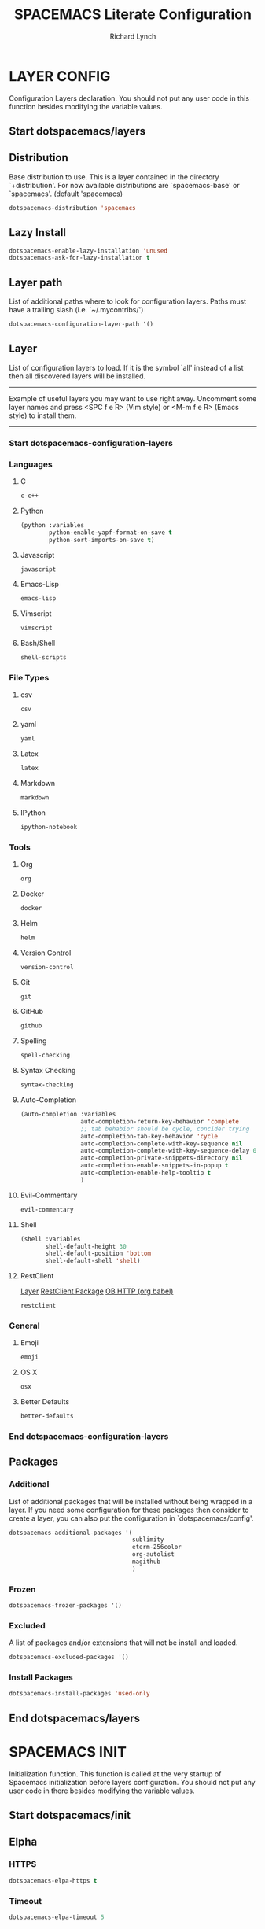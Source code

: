 #+TITLE: SPACEMACS Literate Configuration
#+AUTHOR: Richard Lynch
#+PROPERTY: header-args :tangle yes :comments link
* LAYER CONFIG
 Configuration Layers declaration.
 You should not put any user code in this function besides modifying the variable values.
** Start dotspacemacs/layers
#+BEGIN_SRC emacs-lisp :exports none
  (defun dotspacemacs/layers ()
    (setq-default
#+END_SRC
** Distribution
Base distribution to use. This is a layer contained in the directory
`+distribution'. For now available distributions are `spacemacs-base'
or `spacemacs'. (default 'spacemacs)
#+BEGIN_SRC emacs-lisp
   dotspacemacs-distribution 'spacemacs
#+END_SRC
** Lazy Install
#+BEGIN_SRC emacs-lisp
   dotspacemacs-enable-lazy-installation 'unused
   dotspacemacs-ask-for-lazy-installation t
#+END_SRC
** Layer path
   List of additional paths where to look for configuration layers.
   Paths must have a trailing slash (i.e. `~/.mycontribs/')
#+BEGIN_SRC emacs-lisp
   dotspacemacs-configuration-layer-path '()
#+END_SRC
** Layer
   List of configuration layers to load. If it is the symbol `all' instead
   of a list then all discovered layers will be installed.
   ----------------------------------------------------------------
   Example of useful layers you may want to use right away.
   Uncomment some layer names and press <SPC f e R> (Vim style) or
   <M-m f e R> (Emacs style) to install them.
   ----------------------------------------------------------------
*** Start dotspacemacs-configuration-layers
#+BEGIN_SRC emacs-lisp :exports none
    dotspacemacs-configuration-layers
    '(
#+END_SRC
*** Languages
**** C
#+BEGIN_SRC emacs-lisp
     c-c++
#+END_SRC
**** Python
#+BEGIN_SRC emacs-lisp
     (python :variables
             python-enable-yapf-format-on-save t
             python-sort-imports-on-save t)
#+END_SRC
**** Javascript
#+BEGIN_SRC emacs-lisp
     javascript
#+END_SRC
**** Emacs-Lisp
#+BEGIN_SRC emacs-lisp
emacs-lisp
#+END_SRC
**** Vimscript
#+BEGIN_SRC emacs-lisp
vimscript
#+END_SRC
**** Bash/Shell
#+BEGIN_SRC emacs-lisp
shell-scripts
#+END_SRC
*** File Types
**** csv
#+BEGIN_SRC emacs-lisp
csv
#+END_SRC
**** yaml
#+BEGIN_SRC emacs-lisp
yaml
#+END_SRC
**** Latex
#+BEGIN_SRC emacs-lisp
latex
#+END_SRC
**** Markdown
#+BEGIN_SRC emacs-lisp
markdown
#+END_SRC
**** IPython
#+BEGIN_SRC emacs-lisp
ipython-notebook
#+END_SRC
*** Tools
**** Org
#+BEGIN_SRC emacs-lisp
org
#+END_SRC
**** Docker
#+BEGIN_SRC emacs-lisp
docker
#+END_SRC
**** Helm
#+BEGIN_SRC emacs-lisp
helm
#+END_SRC
**** Version Control
#+BEGIN_SRC emacs-lisp
version-control
#+END_SRC
**** Git
#+BEGIN_SRC emacs-lisp
git
#+END_SRC
**** GitHub
#+BEGIN_SRC emacs-lisp
github
#+END_SRC
**** Spelling
#+BEGIN_SRC emacs-lisp
  spell-checking
#+END_SRC
**** Syntax Checking
#+BEGIN_SRC emacs-lisp
syntax-checking
#+END_SRC
**** Auto-Completion
#+BEGIN_SRC emacs-lisp
  (auto-completion :variables
                   auto-completion-return-key-behavior 'complete
                   ;; tab behabior should be cycle, concider trying
                   auto-completion-tab-key-behavior 'cycle
                   auto-completion-complete-with-key-sequence nil
                   auto-completion-complete-with-key-sequence-delay 0.3
                   auto-completion-private-snippets-directory nil
                   auto-completion-enable-snippets-in-popup t
                   auto-completion-enable-help-tooltip t
                   )
#+END_SRC
**** Evil-Commentary
#+BEGIN_SRC emacs-lisp
evil-commentary
#+END_SRC
**** Shell
#+BEGIN_SRC emacs-lisp
     (shell :variables
            shell-default-height 30
            shell-default-position 'bottom
            shell-default-shell 'shell)
#+END_SRC
**** RestClient
[[https://github.com/syl20bnr/spacemacs/tree/master/layers/%252Btools/restclient][Layer]]
[[https://github.com/pashky/restclient.el][RestClient Package]]
[[https://github.com/zweifisch/ob-http][OB HTTP (org babel)]]
#+BEGIN_SRC emacs-lisp
restclient
#+END_SRC
*** General
**** Emoji
#+BEGIN_SRC emacs-lisp
emoji
#+END_SRC
**** OS X
#+BEGIN_SRC emacs-lisp
osx
#+END_SRC
**** Better Defaults
#+BEGIN_SRC emacs-lisp
better-defaults
#+END_SRC
*** End dotspacemacs-configuration-layers
#+BEGIN_SRC emacs-lisp :exports none
  )
#+END_SRC
** Packages
*** Additional
 List of additional packages that will be installed without being
 wrapped in a layer. If you need some configuration for these
 packages then consider to create a layer, you can also put the
 configuration in `dotspacemacs/config'.
#+BEGIN_SRC emacs-lisp
  dotspacemacs-additional-packages '(
                                     sublimity
                                     eterm-256color
                                     org-autolist
                                     magithub
                                     )
#+END_SRC
*** Frozen
#+BEGIN_SRC emacs-lisp
   dotspacemacs-frozen-packages '()
#+END_SRC
*** Excluded
 A list of packages and/or extensions that will not be install and loaded.
#+BEGIN_SRC emacs-lisp
   dotspacemacs-excluded-packages '()
#+END_SRC
*** Install Packages
#+BEGIN_SRC emacs-lisp
   dotspacemacs-install-packages 'used-only
#+END_SRC
** End dotspacemacs/layers
#+BEGIN_SRC emacs-lisp :exports none
    ))
#+END_SRC
* SPACEMACS INIT
Initialization function.
This function is called at the very startup of Spacemacs initialization
before layers configuration.
You should not put any user code in there besides modifying the variable
values.
** Start dotspacemacs/init
#+BEGIN_SRC emacs-lisp :exports none
(defun dotspacemacs/init ()
  (setq-default
#+END_SRC
** Elpha
*** HTTPS
#+BEGIN_SRC emacs-lisp
   dotspacemacs-elpa-https t
#+END_SRC
*** Timeout
#+BEGIN_SRC emacs-lisp
   dotspacemacs-elpa-timeout 5
#+END_SRC
*** Updates
#+BEGIN_SRC emacs-lisp
   dotspacemacs-check-for-update t
#+END_SRC
*** Subdirectory
#+BEGIN_SRC emacs-lisp
   dotspacemacs-elpa-subdirectory nil
#+END_SRC
** Editing style
 One of `vim', `emacs' or `hybrid'. Evil is always enabled but if the
 variable is `emacs' then the `holy-mode' is enabled at startup. `hybrid'
 uses emacs key bindings for vim's insert mode, but otherwise leaves evil
 unchanged. (default 'vim)
#+BEGIN_SRC emacs-lisp
   dotspacemacs-editing-style 'vim
#+END_SRC
** Startup
*** Verbose loading
#+BEGIN_SRC emacs-lisp
   dotspacemacs-verbose-loading t
#+END_SRC
*** Banner
 Specify the startup banner. Default value is `official', it displays
 the official spacemacs logo. An integer value is the index of text
 banner, `random' chooses a random text banner in `core/banners'
 directory. A string value must be a path to an image format supported
 by your Emacs build.
 If the value is nil then no banner is displayed. (default 'official)
#+BEGIN_SRC emacs-lisp
   dotspacemacs-startup-banner 'official
#+END_SRC
*** Lists
   List of items to show in the startup buffer. If nil it is disabled.
   Possible values are: `recents' `bookmarks' `projects'.
   (default '(recents projects))
#+BEGIN_SRC emacs-lisp
   dotspacemacs-startup-lists '((recents . 5)
                                (projects . 5)
                                (bookmarks . 5))
#+END_SRC
*** Responsive Startup
#+BEGIN_SRC emacs-lisp
   dotspacemacs-startup-buffer-responsive t
#+END_SRC
** Scratch Mode
#+BEGIN_SRC emacs-lisp
   dotspacemacs-scratch-mode 'org-mode
#+END_SRC
** THEMES
   List of themes, the first of the list is loaded when spacemacs starts.
   Press <SPC> T n to cycle to the next theme in the list (works great
   with 2 themes variants, one dark and one light)
#+BEGIN_SRC emacs-lisp
   dotspacemacs-themes '(spacemacs-dark
                         spacemacs-light)
#+END_SRC
** Colorize cursor
   If non nil the cursor color matches the state color.
#+BEGIN_SRC emacs-lisp
   dotspacemacs-colorize-cursor-according-to-state t
#+END_SRC
** Font
   Default font. `powerline-scale' allows to quickly tweak the mode-line
   size to make separators look not too crappy.
#+BEGIN_SRC emacs-lisp
   dotspacemacs-default-font '("Source Code Pro"
                               :size 14
                               :weight normal
                               :width normal
                               :powerline-scale 1.2
                               )
#+END_SRC
** Leader key
*** Evil
The leader key
#+BEGIN_SRC emacs-lisp
   dotspacemacs-leader-key "SPC"
#+END_SRC
*** Emacs Command
#+BEGIN_SRC emacs-lisp
   dotspacemacs-emacs-command-key "SPC"
#+END_SRC
*** EX Command
#+BEGIN_SRC emacs-lisp
   dotspacemacs-ex-command-key ":"
#+END_SRC
*** Emacs State
     The leader key accessible in `emacs state' and `insert state'
   (default "M-m")
#+BEGIN_SRC emacs-lisp
    dotspacemacs-emacs-leader-key "M-m"
#+END_SRC
*** Major mode
**** Evil
     Major mode leader key is a shortcut key which is the equivalent of
   pressing `<leader> m`. Set it to `nil` to disable it. (default ",")
#+BEGIN_SRC emacs-lisp
   dotspacemacs-major-mode-leader-key ","
#+END_SRC
**** Emacs 
     Major mode leader key accessible in `emacs state' and `insert state'.
   (default "C-M-m)
#+BEGIN_SRC emacs-lisp
   dotspacemacs-major-mode-emacs-leader-key "C-M-m"
#+END_SRC
** Distinguish GUI tab
These variables control whether separate commands are bound in the GUI to the key pairs C-i, TAB and C-m, RET.
Setting it to a non-nil value, allows for separate commands under <C-i> and TAB or <C-m> and RET.
In the terminal, these pairs are generally indistinguishable, so this only works in the GUI. (default nil)
#+BEGIN_SRC emacs-lisp
   dotspacemacs-distinguish-gui-tab nil
 #+END_SRC
** Remap
   If non nil `Y' is remapped to `y$'. (default t)
#+BEGIN_SRC emacs-lisp
   dotspacemacs-remap-Y-to-y$ nil
#+END_SRC
** Retain Visual State on Shift
If non-nil, the shift mappings `<' and `>' retain visual state if used there. (default t)
#+BEGIN_SRC emacs-lisp
   dotspacemacs-retain-visual-state-on-shift t
#+END_SRC
** Visual Line Move
If non-nil, J and K move lines up and down when in visual mode. (default nil)
#+BEGIN_SRC emacs-lisp
   dotspacemacs-visual-line-move-text nil
#+END_SRC
** Ex Substitute Global
If non nil, inverse the meaning of `g' in `:substitute' Evil ex-command. (default nil)
#+BEGIN_SRC emacs-lisp
   dotspacemacs-ex-substitute-global t
#+END_SRC
** Layouts
*** Default Layout Name
#+BEGIN_SRC emacs-lisp
   dotspacemacs-default-layout-name "Default"
#+END_SRC
*** Display Default Layout
#+BEGIN_SRC emacs-lisp
   dotspacemacs-display-default-layout nil
#+END_SRC
*** Auto Resume Layouts
#+BEGIN_SRC emacs-lisp
   dotspacemacs-auto-resume-layouts t
#+END_SRC
** Large File Size
   Size (in MB) above which spacemacs will prompt to open the large file literally to avoid performance issues. Opening a file literally means that no major mode or minor modes are active. (default is 1)
#+BEGIN_SRC emacs-lisp
   dotspacemacs-large-file-size 1
#+END_SRC
** Auto Save
*** Auto Save Location
   Location where to auto-save files. Possible values are `original' to auto-save the file in-place, `cache' to auto-save the file to another file stored in the cache directory and `nil' to disable auto-saving. (default 'cache)
#+BEGIN_SRC emacs-lisp
   dotspacemacs-auto-save-file-location 'cache
#+END_SRC
*** Auto Save Rollback Slots
   Maximum number of rollback slots to keep in the cache. (default 5)
#+BEGIN_SRC emacs-lisp
   dotspacemacs-max-rollback-slots 5
#+END_SRC
** Helm
*** Resize
   If non nil, `helm' will try to miminimize the space it uses. (default nil)
#+BEGIN_SRC emacs-lisp
   dotspacemacs-helm-resize nil
#+END_SRC
*** Header
   if non nil, the helm header is hidden when there is only one source.
   (default nil)
#+BEGIN_SRC emacs-lisp
   dotspacemacs-helm-no-header nil
#+END_SRC
*** Position
   define the position to display `helm', options are `bottom', `top',
   `left', or `right'. (default 'bottom)
#+BEGIN_SRC emacs-lisp
   dotspacemacs-helm-position 'bottom
#+END_SRC
** Paste micro state
  If non nil the paste micro-state is enabled. When enabled pressing `p` several times cycle between the kill ring content. (default nil)
#+BEGIN_SRC emacs-lisp
  dotspacemacs-enable-paste-micro-state t
#+END_SRC
** Which Key
*** Delay
   Which-key delay in seconds. The which-key buffer is the popup listing
   the commands bound to the current keystroke sequence. (default 0.4)
#+BEGIN_SRC emacs-lisp
   dotspacemacs-which-key-delay 0.25
#+END_SRC
*** Position
   Which-key frame position. Possible values are `right', `bottom' and
   `right-then-bottom'. right-then-bottom tries to display the frame to the
   right; if there is insufficient space it displays it at the bottom.
   (default 'bottom)
#+BEGIN_SRC emacs-lisp
   dotspacemacs-which-key-position 'bottom
#+END_SRC
** Progress bar
   If non nil a progress bar is displayed when spacemacs is loading. This
   may increase the boot time on some systems and emacs builds, set it to
   nil to boost the loading time. (default t)
#+BEGIN_SRC emacs-lisp
   dotspacemacs-loading-progress-bar t
#+END_SRC
** Fullscreen
*** Start-Up
   If non nil the frame is fullscreen when Emacs starts up. (default nil)
   (Emacs 24.4+ only)
#+BEGIN_SRC emacs-lisp
   dotspacemacs-fullscreen-at-startup t
#+END_SRC
*** Native Init
If non nil `spacemacs/toggle-fullscreen' will not use native fullscreen. Use to disable fullscreen animations in OSX. (default nil)
#+BEGIN_SRC emacs-lisp
   dotspacemacs-fullscreen-use-non-native nil
#+END_SRC
** Maximized Frame
   If non nil the frame is maximized when Emacs starts up.
   Takes effect only if `dotspacemacs-fullscreen-at-startup' is nil.
   (default nil) (Emacs 24.4+ only)
#+BEGIN_SRC emacs-lisp
   dotspacemacs-maximized-at-startup nil
#+END_SRC
** Transparency
*** active
   A value from the range (0..100), in increasing opacity, which describes
   the transparency level of a frame when it's active or selected.
   Transparency can be toggled through `toggle-transparency'. (default 90)
#+BEGIN_SRC emacs-lisp
   dotspacemacs-active-transparency 100
#+END_SRC
*** inactive
   A value from the range (0..100), in increasing opacity, which describes
   the transparency level of a frame when it's inactive or deselected.
   Transparency can be toggled through `toggle-transparency'. (default 90)
#+BEGIN_SRC emacs-lisp
   dotspacemacs-inactive-transparency 100
#+END_SRC
** Transient State
*** Show Transient State Title
#+BEGIN_SRC emacs-lisp
   dotspacemacs-show-transient-state-title t
#+END_SRC
*** Show Transient State Color
#+BEGIN_SRC emacs-lisp
   dotspacemacs-show-transient-state-color-guide t
#+END_SRC
** Unicode
   If non nil unicode symbols are displayed in the mode line. (default t)
#+BEGIN_SRC emacs-lisp
   dotspacemacs-mode-line-unicode-symbols t
#+END_SRC
** Scrolling
   If non nil smooth scrolling (native-scrolling) is enabled. Smooth
   scrolling overrides the default behavior of Emacs which recenters the
   point when it reaches the top or bottom of the screen. (default t)
#+BEGIN_SRC emacs-lisp
   dotspacemacs-smooth-scrolling t
#+END_SRC
** Line Numbers
Control line numbers activation.
If set to `t' or `relative' line numbers are turned on in all `prog-mode' and `text-mode' derivatives. If set to `relative', line numbers are relative.
#+BEGIN_SRC emacs-lisp
   dotspacemacs-line-numbers '( :relative t
                                :disabled-for-modes dired-mode
                                                    doc-view-mode
                                                    pdf-view-mode
                                :size-limit-kb 1000)
#+END_SRC
** Folding
#+BEGIN_SRC emacs-lisp
   dotspacemacs-folding-method 'evil
#+END_SRC
** Smartparens
*** Strict Mode
   If non-nil smartparens-strict-mode will be enabled in programming modes.
   (default nil)
#+BEGIN_SRC emacs-lisp
   dotspacemacs-smartparens-strict-mode nil
#+END_SRC
*** Smart Closing
If non-nil pressing the closing parenthesis `)' key in insert mode passes over any automatically added closing parenthesis, bracket, quote, etc…
This can be temporary disabled by pressing `C-q' before `)'. (default nil)
#+BEGIN_SRC emacs-lisp
   dotspacemacs-smart-closing-parenthesis nil
#+END_SRC
** Delimiters
   Select a scope to highlight delimiters. Possible values are `any',
   `current', `all' or `nil'. Default is `all' (highlight any scope and
   emphasis the current one). (default 'all)
#+BEGIN_SRC emacs-lisp
   dotspacemacs-highlight-delimiters 'all
#+END_SRC
** Server
   If non nil advises quit functions to keep server open when quitting.
   (default nil)
#+BEGIN_SRC emacs-lisp
   dotspacemacs-persistent-server t
#+END_SRC
** Search
   List of search tool executable names. Spacemacs uses the first installed
   tool of the list. Supported tools are `ag', `pt', `ack' and `grep'.
   (default '("ag" "pt" "ack" "grep"))
#+BEGIN_SRC emacs-lisp
   dotspacemacs-search-tools '("ag" "pt" "ack" "grep")
#+END_SRC
** Package repository
   The default package repository used if no explicit repository has been
   specified with an installed package.
   Not used for now. (default nil)
#+BEGIN_SRC emacs-lisp
   dotspacemacs-default-package-repository nil
#+END_SRC
** Whitespace Cleanup
#+BEGIN_SRC emacs-lisp
   dotspacemacs-whitespace-cleanup nil
#+END_SRC
** End dotspacemacs/init
#+BEGIN_SRC emacs-lisp :exports none
     ))
#+END_SRC
* USER INIT
Initialization function for user code. It is called immediately after
`dotspacemacs/init'.
** TODO Test moving this to config?!
** Start dotspacemacs/user-init
#+BEGIN_SRC emacs-lisp :exports none
  (defun dotspacemacs/user-init ()
#+END_SRC
** Org Babel Languages
#+BEGIN_SRC emacs-lisp
  (org-babel-do-load-languages
   'org-babel-load-languages
   '(
     (emacs-lisp  . t)
     (python  . t)
     (shell .t)
     ))
#+END_SRC
** Auto-List Fix for shell commands
#+BEGIN_SRC emacs-lisp
  (add-to-list 'auto-mode-alist '("*bash.fc*" . shell-script-mode))
#+END_SRC
** Autocomplete
#+BEGIN_SRC emacs-lisp
  (setq-default dotspacemacs-configuration-layers
                '((auto-completion :variables
                                   auto-completion-enable-help-tooltip t
                                   auto-completion-enable-snippets-in-popup t
                                   auto-completion-enable-sort-by-usage t
                                   )))
#+END_SRC
** Emoji
  https://github.com/dunn/company-emoji
#+BEGIN_SRC emacs-lisp
  (defun --set-emoji-font (frame)
    "Adjust the font settings of FRAME so Emacs can display emoji properly."
    (if (eq system-type 'darwin)
        ;; If For Mac(NS/Cocoa)
        (set-fontset-font t 'symbol (font-spec :family "Apple Color Emoji") frame 'prepend)
      ;; Else For Linux
      (set-fontset-font t 'symbol (font-spec :family "Symbola") frame 'prepend)))
#+END_SRC
*** GUI Mode
  For when Emacs is started in GUI mode:
#+BEGIN_SRC emacs-lisp
  (--set-emoji-font nil)
#+END_SRC
*** Hook
Hook for when a frame is created with emacsclient, see: [[https://www.gnu.org/software/emacs/manual/html_node/elisp/Creating-Frames.html][example]]  
#+BEGIN_SRC emacs-lisp
  (add-hook 'after-make-frame-functions '--set-emoji-font)
#+END_SRC
** Org Return
[[http://kitchingroup.cheme.cmu.edu/blog/2017/04/09/A-better-return-in-org-mode/][Better Return]]
** End dotspacemacs/user-init
#+BEGIN_SRC emacs-lisp :exports none
    )
#+END_SRC
* USER CONFIG
Configuration function for user code.
This function is called at the very end of Spacemacs initialization after layers configuration. You are free to put any user code.
** Start dotspacemacs/user-config
#+BEGIN_SRC emacs-lisp :exports none
  (defun dotspacemacs/user-config ()
#+END_SRC
** Packages
*** ORG
**** Org Protocol
Add org-protocol for capturing in Google Chrome
#+BEGIN_SRC emacs-lisp
  (require 'org-protocol)
#+END_SRC
**** Emoji
Setup
#+BEGIN_SRC emacs-lisp
  (add-hook 'org-mode-hook 'spacemacs/delay-emoji-cheat-sheet-hook)
  (add-hook 'org-mode-hook 'company-emoji-init)
#+END_SRC
Autocomplete
#+BEGIN_SRC emacs-lisp
  (add-hook 'org-mode-hook 'company-emoji-init)
#+END_SRC
**** Auto Indent
Re-Indent all text in org files on save
#+BEGIN_SRC emacs-lisp
  (defun org-mode-indent-hook()
    "Auto Indent Org-Mode"
    (when (eq major-mode 'org-mode)
      (org-indent-indent-buffer)))
  (add-hook 'after-save-hook 'org-mode-indent-hook)
#+END_SRC
**** Auto List
Auto create new items in list
#+BEGIN_SRC emacs-lisp
  (require 'org-autolist)
  (add-hook 'org-mode-hook 'org-autolist-mode)
#+END_SRC
*** Magit
#+BEGIN_SRC
  (use-package magithub
    :after magit
    :config (magithub-feature-autoinject t))
#+END_SRC
*** Powerline
**** Date-time
From [[https://emacs.stackexchange.com/questions/16735/how-to-add-date-and-time-into-spacemacs-mode-line][StackExchange]]
#+BEGIN_SRC emacs-lisp
  (spaceline-define-segment datetime
    (shell-command-to-string "echo -n $(date '+%a %d %b %I:%M%p')"))
  (spaceline-spacemacs-theme 'datetime)
#+END_SRC
**** Version Control
#+BEGIN_SRC emacs-lisp
  (setq spaceline-version-control-p t)
#+END_SRC
**** Minor-Mode
#+BEGIN_SRC emacs-lisp
  (setq-default spaceline-minor-modes-p nil)
#+END_SRC
**** Battery
#+BEGIN_SRC emacs-lisp
  (setq-default spaceline-battery-p t)
#+END_SRC
*** Sublimity
Sublime like features in emacs
#+BEGIN_SRC emacs-lisp
  (require 'sublimity)
#+END_SRC
*** Eterm-256color
From: [[https://github.com/dieggsy/eterm-256color][eterm-256color]]
256 colors in emacs term
#+BEGIN_SRC emacs-lisp
  (require 'eterm-256color)
  (add-hook 'term-mode-hook #'eterm-256color-mode)
#+END_SRC
** Key Bindings
*** Org
**** Tags
***** Edit Tags
'SPC , ;'
#+BEGIN_SRC emacs-lisp
  (spacemacs/set-leader-keys-for-major-mode 'org-mode ";" 'org-set-tags-command)
#+END_SRC
***** Clear and Set Tags
'SPC , :'
#+BEGIN_SRC emacs-lisp
  (spacemacs/set-leader-keys-for-major-mode 'org-mode ":" 'org-set-tags-to)
#+END_SRC
**** Org Capture
'SPC o c'
#+BEGIN_SRC emacs-lisp
  (spacemacs/set-leader-keys "oc" 'org-capture)
#+END_SRC
*** Windows
**** Split Windows
***** Vertically on Right
'SPC w \'
#+BEGIN_SRC emacs-lisp
  (spacemacs/set-leader-keys "w\\" 'split-window-right-and-focus)
#+END_SRC
***** Horizontally on bottom
'SPC w -'
#+BEGIN_SRC emacs-lisp
  (spacemacs/set-leader-keys "w-" 'split-window-below-and-focus)
#+END_SRC
**** Navigate Windows
'CMD + Arrow'
#+BEGIN_SRC emacs-lisp
  (windmove-default-keybindings 'super)
#+END_SRC
*** Workspaces
**** Switch Layout
'SPC ~' 
#+BEGIN_SRC emacs-lisp
  (spacemacs/set-leader-keys "\~" 'eyebrowse-switch-to-window-config)
#+END_SRC
**** Toggle to last Layout
'SPC `' 
#+BEGIN_SRC emacs-lisp
  (spacemacs/set-leader-keys "`" 'eyebrowse-last-window-config)
#+END_SRC
*** Jump to Configuration
Jump to this file instead of ~/.spacemacs.d/init.el
Adjusted from core
**** Functions/Vars
***** Filepath
[[file:~/.emacs.d/core/core-dotspacemacs.el::(let*%20((env%20(getenv%20"SPACEMACSDIR"))][Original]]
#+BEGIN_SRC emacs-lisp
  (let* ((my_env (getenv "SPACEMACSDIR"))
         (my_env-dir (when my_env (expand-file-name (concat my_env "/"))))
         (my_env-init (and my_env-dir (expand-file-name "my_spacemacs_config.org" my_env-dir)))
         (my_no-env-dir-default (expand-file-name
                              (concat user-home-directory
                                      ".spacemacs.d/")))
         (my_default-init (expand-file-name ".spacemacs" user-home-directory)))
    (defconst my_dotspacemacs-directory
      (cond
       ((and my_env (file-exists-p my_env-dir))
        env-dir)
       ((file-exists-p my_no-env-dir-default)
        my_no-env-dir-default)
       (t
        nil))
      "Optional spacemacs directory, which defaults to
  ~/.spacemacs.d. This setting can be overridden using the
  SPACEMACSDIR environment variable. If neither of these
  directories exist, this variable will be nil.")

    (defvar my_dotspacemacs-filepath
      (let ((my_spacemacs-dir-init (when my_dotspacemacs-directory
                                   (concat my_dotspacemacs-directory
                                           "my_spacemacs_config.org"))))
        (cond
         (my_env-init)
         ((file-exists-p my_default-init) my_default-init)
         ((and my_dotspacemacs-directory (file-exists-p my_spacemacs-dir-init)) my_spacemacs-dir-init)
         (t my_default-init)))
      "Filepath to the installed dotfile. If SPACEMACSDIR is given
  then SPACEMACSDIR/init.el is used. Otherwise, if ~/.spacemacs
  exists, then this is used. If ~/.spacemacs does not exist, then
  check for init.el in dotspacemacs-directory and use this if it
  exists. Otherwise, fallback to ~/.spacemacs"))
#+END_SRC
***** Location
[[file:~/.emacs.d/core/core-dotspacemacs.el::(defun%20dotspacemacs/location%20()][Original]]
#+BEGIN_SRC emacs-lisp
    (defun my/dotspacemacs_location () 
      "Return the absolute path to the spacemacs dotfile."
      my_dotspacemacs-filepath)
#+END_SRC
***** Find-Dotfile
[[file:~/.emacs.d/layers/+distributions/spacemacs-base/funcs.el::(defun%20spacemacs/find-dotfile%20()][Original]]
#+BEGIN_SRC emacs-lisp
    (defun my/find-dotfile () 
      "Edit the `dotfile', in the current window." 
      (interactive) 
      (find-file-existing (my/dotspacemacs_location)))
#+END_SRC
**** Override
#+BEGIN_SRC emacs-lisp
(spacemacs/set-leader-keys "fed" 'my/find-dotfile)
#+END_SRC
** Evil Ex commands
*** Stop Closing Windows
Function to save then kill a buffer (instead of saving and killing the window) from [[https://www.reddit.com/r/spacemacs/comments/6p3w0l/making_q_not_kill_emacs/][here]].
#+BEGIN_SRC emacs-lisp
  (defun my/ex-save-kill-buffer-and-close ()
    (interactive)
    (save-buffer)
    (kill-this-buffer)
    )
#+END_SRC
Map w and q to more sane commands (kill buffer not window)
#+BEGIN_SRC emacs-lisp
  ;; (evil-ex-define-cmd "q" 'kill-this-buffer)
  ;; (evil-ex-define-cmd "wq" 'my/ex-save-kill-buffer-and-close)
#+END_SRC
*** Typos
#+BEGIN_SRC emacs-lisp
  (evil-ex-define-cmd "Q" "q")
  (evil-ex-define-cmd "Q!" "q!")
  (evil-ex-define-cmd "W" "w")
  (evil-ex-define-cmd "W!" "w!")
  (evil-ex-define-cmd "WQ" "wq")
  (evil-ex-define-cmd "Wq" "wq")
  (evil-ex-define-cmd "wQ" "wq")
  (evil-ex-define-cmd "WQ!" "wq!")
  (evil-ex-define-cmd "Wq!" "wq!")
  (evil-ex-define-cmd "wQ!" "wq!")
#+END_SRC
** General
*** Line Wrap
Always wrap lines visually
#+BEGIN_SRC emacs-lisp
  (global-visual-line-mode 1)
#+END_SRC
*** Visual Lines
Move cursor within visual lines, not true lines
#+BEGIN_SRC emacs-lisp
  (define-key evil-normal-state-map (kbd "j") 'evil-next-visual-line)
  (define-key evil-normal-state-map (kbd "k") 'evil-previous-visual-line)
#+END_SRC
*** Mouse Support
Enable mouse support
#+BEGIN_SRC emacs-lisp
  (unless window-system
    (global-set-key (kbd "<mouse-4>") 'scroll-down-line)
    (global-set-key (kbd "<mouse-5>") 'scroll-up-line))
#+END_SRC
*** Fix to raise frame
Fix issue of raising emacs frame from [[https://korewanetadesu.com/emacs-on-os-x.html][here]].
#+BEGIN_SRC emacs-lisp
  (when (featurep 'ns)
    (defun ns-raise-emacs ()
      "Raise Emacs."
      (ns-do-applescript "tell application \"Emacs\" to activate"))
    (defun ns-raise-emacs-with-frame (frame)
      "Raise Emacs and select the provided frame."
      (with-selected-frame frame
        (when (display-graphic-p)
          (ns-raise-emacs))))
    (add-hook 'after-make-frame-functions 'ns-raise-emacs-with-frame)
    (when (display-graphic-p)
      (ns-raise-emacs)))
#+END_SRC
** End dotspacemacs/user-config
#+BEGIN_SRC emacs-lisp :exports none
    )
#+END_SRC
